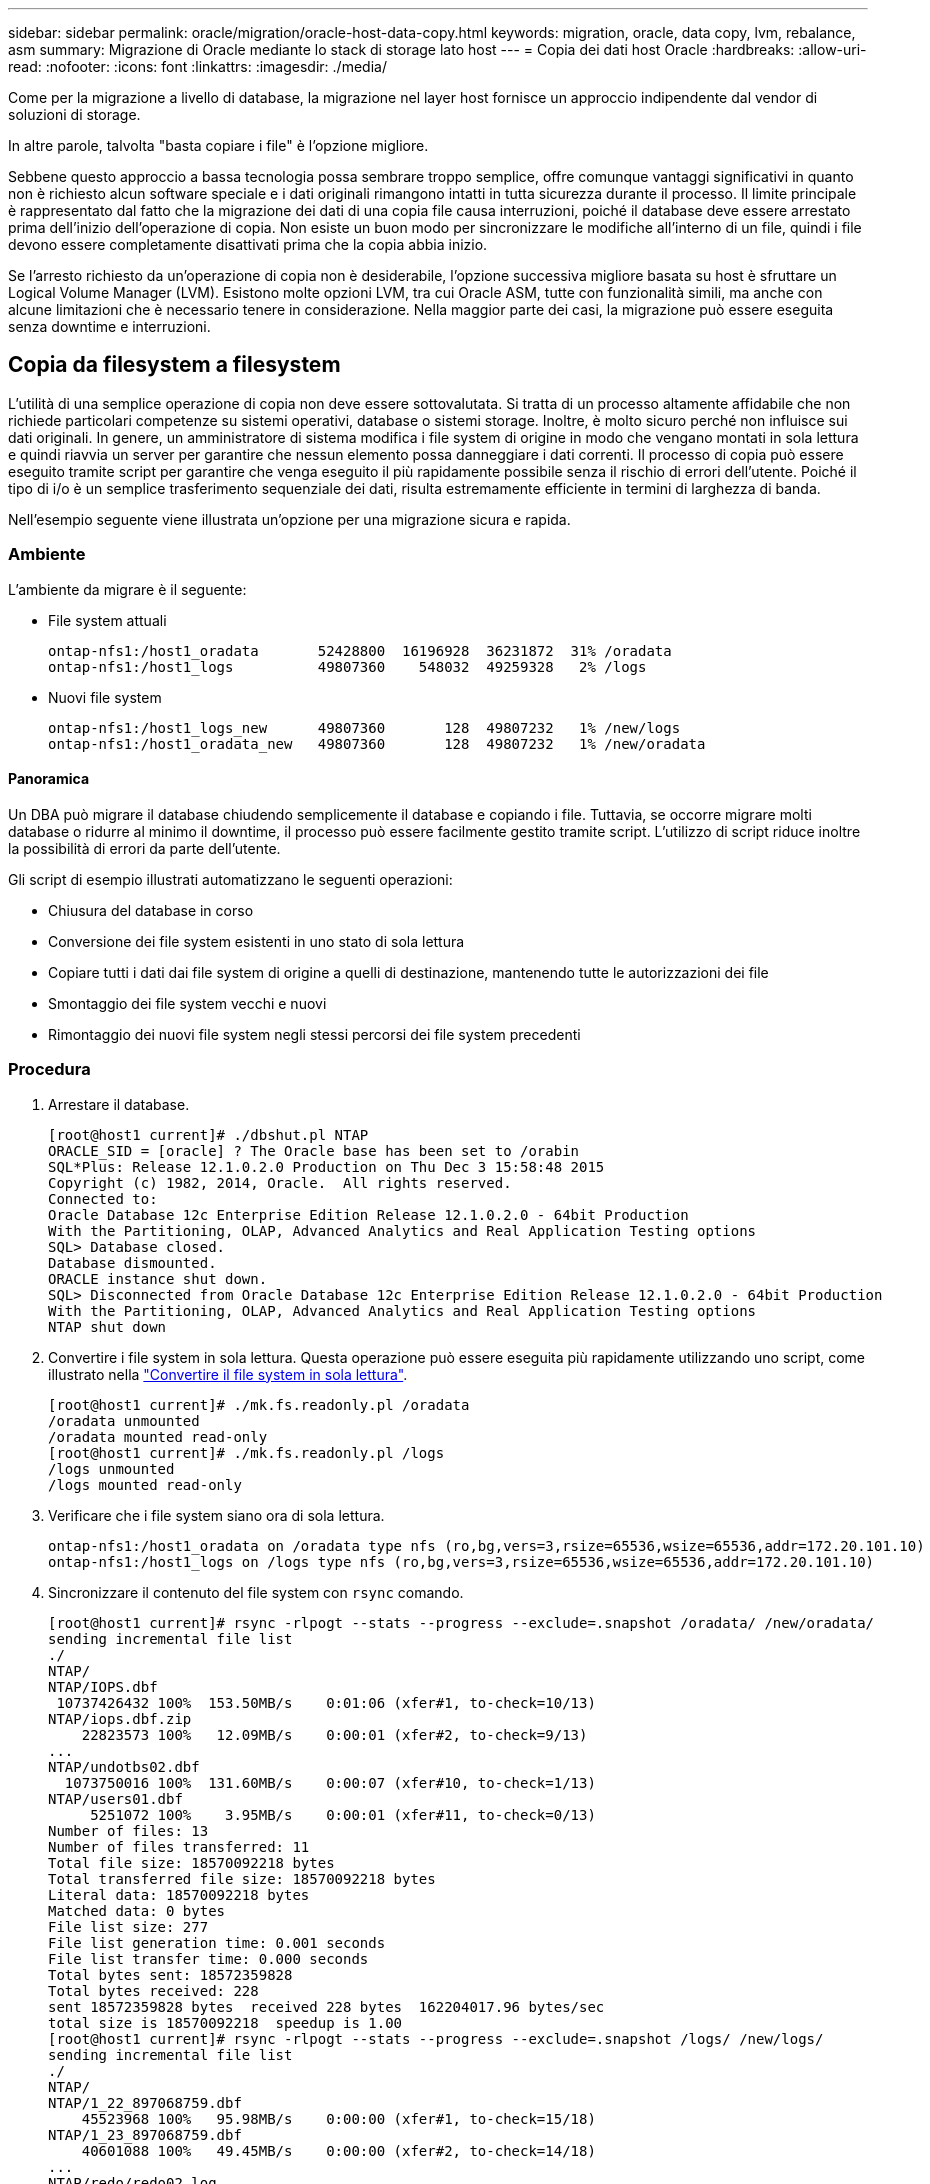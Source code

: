 ---
sidebar: sidebar 
permalink: oracle/migration/oracle-host-data-copy.html 
keywords: migration, oracle, data copy, lvm, rebalance, asm 
summary: Migrazione di Oracle mediante lo stack di storage lato host 
---
= Copia dei dati host Oracle
:hardbreaks:
:allow-uri-read: 
:nofooter: 
:icons: font
:linkattrs: 
:imagesdir: ./media/


[role="lead"]
Come per la migrazione a livello di database, la migrazione nel layer host fornisce un approccio indipendente dal vendor di soluzioni di storage.

In altre parole, talvolta "basta copiare i file" è l'opzione migliore.

Sebbene questo approccio a bassa tecnologia possa sembrare troppo semplice, offre comunque vantaggi significativi in quanto non è richiesto alcun software speciale e i dati originali rimangono intatti in tutta sicurezza durante il processo. Il limite principale è rappresentato dal fatto che la migrazione dei dati di una copia file causa interruzioni, poiché il database deve essere arrestato prima dell'inizio dell'operazione di copia. Non esiste un buon modo per sincronizzare le modifiche all'interno di un file, quindi i file devono essere completamente disattivati prima che la copia abbia inizio.

Se l'arresto richiesto da un'operazione di copia non è desiderabile, l'opzione successiva migliore basata su host è sfruttare un Logical Volume Manager (LVM). Esistono molte opzioni LVM, tra cui Oracle ASM, tutte con funzionalità simili, ma anche con alcune limitazioni che è necessario tenere in considerazione. Nella maggior parte dei casi, la migrazione può essere eseguita senza downtime e interruzioni.



== Copia da filesystem a filesystem

L'utilità di una semplice operazione di copia non deve essere sottovalutata. Si tratta di un processo altamente affidabile che non richiede particolari competenze su sistemi operativi, database o sistemi storage. Inoltre, è molto sicuro perché non influisce sui dati originali. In genere, un amministratore di sistema modifica i file system di origine in modo che vengano montati in sola lettura e quindi riavvia un server per garantire che nessun elemento possa danneggiare i dati correnti. Il processo di copia può essere eseguito tramite script per garantire che venga eseguito il più rapidamente possibile senza il rischio di errori dell'utente. Poiché il tipo di i/o è un semplice trasferimento sequenziale dei dati, risulta estremamente efficiente in termini di larghezza di banda.

Nell'esempio seguente viene illustrata un'opzione per una migrazione sicura e rapida.



=== Ambiente

L'ambiente da migrare è il seguente:

* File system attuali
+
....
ontap-nfs1:/host1_oradata       52428800  16196928  36231872  31% /oradata
ontap-nfs1:/host1_logs          49807360    548032  49259328   2% /logs
....
* Nuovi file system
+
....
ontap-nfs1:/host1_logs_new      49807360       128  49807232   1% /new/logs
ontap-nfs1:/host1_oradata_new   49807360       128  49807232   1% /new/oradata
....




==== Panoramica

Un DBA può migrare il database chiudendo semplicemente il database e copiando i file. Tuttavia, se occorre migrare molti database o ridurre al minimo il downtime, il processo può essere facilmente gestito tramite script. L'utilizzo di script riduce inoltre la possibilità di errori da parte dell'utente.

Gli script di esempio illustrati automatizzano le seguenti operazioni:

* Chiusura del database in corso
* Conversione dei file system esistenti in uno stato di sola lettura
* Copiare tutti i dati dai file system di origine a quelli di destinazione, mantenendo tutte le autorizzazioni dei file
* Smontaggio dei file system vecchi e nuovi
* Rimontaggio dei nuovi file system negli stessi percorsi dei file system precedenti




=== Procedura

. Arrestare il database.
+
....
[root@host1 current]# ./dbshut.pl NTAP
ORACLE_SID = [oracle] ? The Oracle base has been set to /orabin
SQL*Plus: Release 12.1.0.2.0 Production on Thu Dec 3 15:58:48 2015
Copyright (c) 1982, 2014, Oracle.  All rights reserved.
Connected to:
Oracle Database 12c Enterprise Edition Release 12.1.0.2.0 - 64bit Production
With the Partitioning, OLAP, Advanced Analytics and Real Application Testing options
SQL> Database closed.
Database dismounted.
ORACLE instance shut down.
SQL> Disconnected from Oracle Database 12c Enterprise Edition Release 12.1.0.2.0 - 64bit Production
With the Partitioning, OLAP, Advanced Analytics and Real Application Testing options
NTAP shut down
....
. Convertire i file system in sola lettura. Questa operazione può essere eseguita più rapidamente utilizzando uno script, come illustrato nella link:oracle-migration-sample-scripts.html#convert-file-system-to-read-only["Convertire il file system in sola lettura"].
+
....
[root@host1 current]# ./mk.fs.readonly.pl /oradata
/oradata unmounted
/oradata mounted read-only
[root@host1 current]# ./mk.fs.readonly.pl /logs
/logs unmounted
/logs mounted read-only
....
. Verificare che i file system siano ora di sola lettura.
+
....
ontap-nfs1:/host1_oradata on /oradata type nfs (ro,bg,vers=3,rsize=65536,wsize=65536,addr=172.20.101.10)
ontap-nfs1:/host1_logs on /logs type nfs (ro,bg,vers=3,rsize=65536,wsize=65536,addr=172.20.101.10)
....
. Sincronizzare il contenuto del file system con `rsync` comando.
+
....
[root@host1 current]# rsync -rlpogt --stats --progress --exclude=.snapshot /oradata/ /new/oradata/
sending incremental file list
./
NTAP/
NTAP/IOPS.dbf
 10737426432 100%  153.50MB/s    0:01:06 (xfer#1, to-check=10/13)
NTAP/iops.dbf.zip
    22823573 100%   12.09MB/s    0:00:01 (xfer#2, to-check=9/13)
...
NTAP/undotbs02.dbf
  1073750016 100%  131.60MB/s    0:00:07 (xfer#10, to-check=1/13)
NTAP/users01.dbf
     5251072 100%    3.95MB/s    0:00:01 (xfer#11, to-check=0/13)
Number of files: 13
Number of files transferred: 11
Total file size: 18570092218 bytes
Total transferred file size: 18570092218 bytes
Literal data: 18570092218 bytes
Matched data: 0 bytes
File list size: 277
File list generation time: 0.001 seconds
File list transfer time: 0.000 seconds
Total bytes sent: 18572359828
Total bytes received: 228
sent 18572359828 bytes  received 228 bytes  162204017.96 bytes/sec
total size is 18570092218  speedup is 1.00
[root@host1 current]# rsync -rlpogt --stats --progress --exclude=.snapshot /logs/ /new/logs/
sending incremental file list
./
NTAP/
NTAP/1_22_897068759.dbf
    45523968 100%   95.98MB/s    0:00:00 (xfer#1, to-check=15/18)
NTAP/1_23_897068759.dbf
    40601088 100%   49.45MB/s    0:00:00 (xfer#2, to-check=14/18)
...
NTAP/redo/redo02.log
    52429312 100%   44.68MB/s    0:00:01 (xfer#12, to-check=1/18)
NTAP/redo/redo03.log
    52429312 100%   68.03MB/s    0:00:00 (xfer#13, to-check=0/18)
Number of files: 18
Number of files transferred: 13
Total file size: 527032832 bytes
Total transferred file size: 527032832 bytes
Literal data: 527032832 bytes
Matched data: 0 bytes
File list size: 413
File list generation time: 0.001 seconds
File list transfer time: 0.000 seconds
Total bytes sent: 527098156
Total bytes received: 278
sent 527098156 bytes  received 278 bytes  95836078.91 bytes/sec
total size is 527032832  speedup is 1.00
....
. Smontare i vecchi file system e riposizionare i dati copiati. Questa operazione può essere eseguita più rapidamente utilizzando uno script, come illustrato nella link:oracle-migration-sample-scripts.html#replace-file-system["Sostituire il file system"].
+
....
[root@host1 current]# ./swap.fs.pl /logs,/new/logs
/new/logs unmounted
/logs unmounted
Updated /logs mounted
[root@host1 current]# ./swap.fs.pl /oradata,/new/oradata
/new/oradata unmounted
/oradata unmounted
Updated /oradata mounted
....
. Verificare che i nuovi file system siano in posizione.
+
....
ontap-nfs1:/host1_logs_new on /logs type nfs (rw,bg,vers=3,rsize=65536,wsize=65536,addr=172.20.101.10)
ontap-nfs1:/host1_oradata_new on /oradata type nfs (rw,bg,vers=3,rsize=65536,wsize=65536,addr=172.20.101.10)
....
. Avviare il database.
+
....
[root@host1 current]# ./dbstart.pl NTAP
ORACLE_SID = [oracle] ? The Oracle base has been set to /orabin
SQL*Plus: Release 12.1.0.2.0 Production on Thu Dec 3 16:10:07 2015
Copyright (c) 1982, 2014, Oracle.  All rights reserved.
Connected to an idle instance.
SQL> ORACLE instance started.
Total System Global Area  805306368 bytes
Fixed Size                  2929552 bytes
Variable Size             390073456 bytes
Database Buffers          406847488 bytes
Redo Buffers                5455872 bytes
Database mounted.
Database opened.
SQL> Disconnected from Oracle Database 12c Enterprise Edition Release 12.1.0.2.0 - 64bit Production
With the Partitioning, OLAP, Advanced Analytics and Real Application Testing options
NTAP started
....




=== Cutover completamente automatizzato

Questo script di esempio accetta argomenti del SID del database seguiti da coppie di file system delimitate in comune. Per l'esempio sopra illustrato, il comando viene inviato come segue:

....
[root@host1 current]# ./migrate.oracle.fs.pl NTAP /logs,/new/logs /oradata,/new/oradata
....
Quando viene eseguito, lo script di esempio tenta di eseguire la seguente sequenza. Termina se incontra un errore in qualsiasi fase:

. Arrestare il database.
. Convertire i file system correnti in stato di sola lettura.
. Utilizzare ciascuna coppia di argomenti del file system delimitati da virgole e sincronizzare il primo file system con il secondo.
. Smontare i file system precedenti.
. Aggiornare `/etc/fstab` archiviare come segue:
+
.. Creare un backup in `/etc/fstab.bak`.
.. Annotare le voci precedenti per i file system precedenti e nuovi.
.. Creare una nuova voce per il nuovo file system che utilizza il vecchio punto di montaggio.


. Montare i file system.
. Avviare il database.


Il testo seguente fornisce un esempio di esecuzione per questo script:

....
[root@host1 current]# ./migrate.oracle.fs.pl NTAP /logs,/new/logs /oradata,/new/oradata
ORACLE_SID = [oracle] ? The Oracle base has been set to /orabin
SQL*Plus: Release 12.1.0.2.0 Production on Thu Dec 3 17:05:50 2015
Copyright (c) 1982, 2014, Oracle.  All rights reserved.
Connected to:
Oracle Database 12c Enterprise Edition Release 12.1.0.2.0 - 64bit Production
With the Partitioning, OLAP, Advanced Analytics and Real Application Testing options
SQL> Database closed.
Database dismounted.
ORACLE instance shut down.
SQL> Disconnected from Oracle Database 12c Enterprise Edition Release 12.1.0.2.0 - 64bit Production
With the Partitioning, OLAP, Advanced Analytics and Real Application Testing options
NTAP shut down
sending incremental file list
./
NTAP/
NTAP/1_22_897068759.dbf
    45523968 100%  185.40MB/s    0:00:00 (xfer#1, to-check=15/18)
NTAP/1_23_897068759.dbf
    40601088 100%   81.34MB/s    0:00:00 (xfer#2, to-check=14/18)
...
NTAP/redo/redo02.log
    52429312 100%   70.42MB/s    0:00:00 (xfer#12, to-check=1/18)
NTAP/redo/redo03.log
    52429312 100%   47.08MB/s    0:00:01 (xfer#13, to-check=0/18)
Number of files: 18
Number of files transferred: 13
Total file size: 527032832 bytes
Total transferred file size: 527032832 bytes
Literal data: 527032832 bytes
Matched data: 0 bytes
File list size: 413
File list generation time: 0.001 seconds
File list transfer time: 0.000 seconds
Total bytes sent: 527098156
Total bytes received: 278
sent 527098156 bytes  received 278 bytes  150599552.57 bytes/sec
total size is 527032832  speedup is 1.00
Succesfully replicated filesystem /logs to /new/logs
sending incremental file list
./
NTAP/
NTAP/IOPS.dbf
 10737426432 100%  176.55MB/s    0:00:58 (xfer#1, to-check=10/13)
NTAP/iops.dbf.zip
    22823573 100%    9.48MB/s    0:00:02 (xfer#2, to-check=9/13)
... NTAP/undotbs01.dbf
   309338112 100%   70.76MB/s    0:00:04 (xfer#9, to-check=2/13)
NTAP/undotbs02.dbf
  1073750016 100%  187.65MB/s    0:00:05 (xfer#10, to-check=1/13)
NTAP/users01.dbf
     5251072 100%    5.09MB/s    0:00:00 (xfer#11, to-check=0/13)
Number of files: 13
Number of files transferred: 11
Total file size: 18570092218 bytes
Total transferred file size: 18570092218 bytes
Literal data: 18570092218 bytes
Matched data: 0 bytes
File list size: 277
File list generation time: 0.001 seconds
File list transfer time: 0.000 seconds
Total bytes sent: 18572359828
Total bytes received: 228
sent 18572359828 bytes  received 228 bytes  177725933.55 bytes/sec
total size is 18570092218  speedup is 1.00
Succesfully replicated filesystem /oradata to /new/oradata
swap 0 /logs /new/logs
/new/logs unmounted
/logs unmounted
Mounted updated /logs
Swapped filesystem /logs for /new/logs
swap 1 /oradata /new/oradata
/new/oradata unmounted
/oradata unmounted
Mounted updated /oradata
Swapped filesystem /oradata for /new/oradata
ORACLE_SID = [oracle] ? The Oracle base has been set to /orabin
SQL*Plus: Release 12.1.0.2.0 Production on Thu Dec 3 17:08:59 2015
Copyright (c) 1982, 2014, Oracle.  All rights reserved.
Connected to an idle instance.
SQL> ORACLE instance started.
Total System Global Area  805306368 bytes
Fixed Size                  2929552 bytes
Variable Size             390073456 bytes
Database Buffers          406847488 bytes
Redo Buffers                5455872 bytes
Database mounted.
Database opened.
SQL> Disconnected from Oracle Database 12c Enterprise Edition Release 12.1.0.2.0 - 64bit Production
With the Partitioning, OLAP, Advanced Analytics and Real Application Testing options
NTAP started
[root@host1 current]#
....


== Migrazione Oracle ASM spfile e passwd

Una difficoltà nel completare la migrazione che coinvolge ASM è rappresentata dallo spfile specifico per ASM e dal file delle password. Per impostazione predefinita, questi file di metadati critici vengono creati nel primo gruppo di dischi ASM definito. Se un particolare gruppo di dischi ASM deve essere evacuato e rimosso, il file spfile e la password che governano l'istanza ASM deve essere riposizionato.

Un altro caso d'utilizzo in cui potrebbe essere necessario trasferire questi file è durante una distribuzione di software di gestione del database, come SnapManager per Oracle o il plug-in SnapCenter Oracle. Una delle funzionalità di questi prodotti è il ripristino rapido di un database ripristinando lo stato dei LUN ASM che ospitano i file di dati. Per eseguire questa operazione, è necessario portare il gruppo di dischi ASM offline prima di eseguire un ripristino. Questo non è un problema, purché i file di dati di un determinato database siano isolati in un gruppo di dischi ASM dedicato.

Quando il gruppo di dischi contiene anche il file ASM spfile/passwd, l'unico modo per mettere il gruppo di dischi in modalità non in linea è arrestare l'intera istanza ASM. Si tratta di un processo di interruzione, il che significa che il file spfile/passwd dovrebbe essere riposizionato.



=== Ambiente

. SID database = TOAST
. File di dati correnti su `+DATA`
. File di log e file di controllo correnti attivati `+LOGS`
. Nuovi gruppi di dischi ASM stabiliti come `+NEWDATA` e. `+NEWLOGS`




=== Posizioni dei file spfile/passwd ASM

Il trasferimento di questi file può essere eseguito senza interruzione delle attività. Tuttavia, per motivi di sicurezza, NetApp consiglia di arrestare l'ambiente del database in modo da poter essere certi che i file siano stati spostati e che la configurazione sia stata aggiornata correttamente. Questa procedura deve essere ripetuta se su un server sono presenti più istanze ASM.



==== Identificare le istanze ASM

Identificare le istanze ASM in base ai dati registrati in `oratab` file. Le istanze di ASM sono indicate dal simbolo +.

....
-bash-4.1$ cat /etc/oratab | grep '^+'
+ASM:/orabin/grid:N             # line added by Agent
....
Su questo server è presente un'istanza ASM denominata +ASM.



==== Assicurarsi che tutti i database siano chiusi

L'unico processo di smon visibile dovrebbe essere quello per l'istanza ASM in uso. La presenza di un altro processo di smon indica che un database è ancora in esecuzione.

....
-bash-4.1$ ps -ef | grep smon
oracle     857     1  0 18:26 ?        00:00:00 asm_smon_+ASM
....
L'unico processo di smon è l'istanza ASM stessa. Ciò significa che nessun altro database è in esecuzione ed è sicuro procedere senza il rischio di interrompere le operazioni del database.



==== Individuare i file

Identificare la posizione corrente del file spfile e della password di ASM utilizzando `spget` e. `pwget` comandi.

....
bash-4.1$ asmcmd
ASMCMD> spget
+DATA/spfile.ora
....
....
ASMCMD> pwget --asm
+DATA/orapwasm
....
I file si trovano entrambi alla base di `+DATA` gruppo di dischi.



=== Copiare i file

Copiare i file nel nuovo gruppo di dischi ASM con `spcopy` e. `pwcopy` comandi. Se il nuovo gruppo di dischi è stato creato di recente ed è attualmente vuoto, potrebbe essere necessario montarlo per primo.

....
ASMCMD> mount NEWDATA
....
....
ASMCMD> spcopy +DATA/spfile.ora +NEWDATA/spfile.ora
copying +DATA/spfile.ora -> +NEWDATA/spfilea.ora
....
....
ASMCMD> pwcopy +DATA/orapwasm +NEWDATA/orapwasm
copying +DATA/orapwasm -> +NEWDATA/orapwasm
....
I file sono stati copiati da `+DATA` a. `+NEWDATA`.



==== Aggiornare l'istanza ASM

L'istanza ASM deve ora essere aggiornata per riflettere la modifica della posizione. Il `spset` e. `pwset` I comandi aggiornano i metadati ASM richiesti per l'avvio del gruppo di dischi ASM.

....
ASMCMD> spset +NEWDATA/spfile.ora
ASMCMD> pwset --asm +NEWDATA/orapwasm
....


==== Attivare ASM utilizzando i file aggiornati

A questo punto, l'istanza ASM utilizza ancora le posizioni precedenti di questi file. L'istanza deve essere riavviata per forzare una rilettura dei file dalle nuove posizioni e per rilasciare i blocchi sui file precedenti.

....
-bash-4.1$ sqlplus / as sysasm
SQL> shutdown immediate;
ASM diskgroups volume disabled
ASM diskgroups dismounted
ASM instance shutdown
....
....
SQL> startup
ASM instance started
Total System Global Area 1140850688 bytes
Fixed Size                  2933400 bytes
Variable Size            1112751464 bytes
ASM Cache                  25165824 bytes
ORA-15032: not all alterations performed
ORA-15017: diskgroup "NEWDATA" cannot be mounted
ORA-15013: diskgroup "NEWDATA" is already mounted
....


==== Rimuovere i vecchi file spfile e password

Se la procedura è stata eseguita correttamente, i file precedenti non sono più bloccati e possono essere rimossi.

....
-bash-4.1$ asmcmd
ASMCMD> rm +DATA/spfile.ora
ASMCMD> rm +DATA/orapwasm
....


== Copia da Oracle ASM a ASM

Oracle ASM è essenzialmente un volume manager e un file system combinati e leggeri. Poiché il file system non è facilmente visibile, è necessario utilizzare RMAN per eseguire operazioni di copia. Sebbene il processo di migrazione basato sulle copie sia sicuro e semplice, si traduce in un'interruzione. È possibile ridurre al minimo le interruzioni, ma non eliminarle completamente.

Se si desidera eseguire la migrazione senza interruzioni di un database basato su ASM, l'opzione migliore è sfruttare la capacità di ASM di riequilibrare le estensioni ASM nei nuovi LUN, eliminando al contempo i vecchi LUN. In genere, questo tipo di operazioni è sicuro e senza interruzioni, ma non offre alcun percorso di back-out. Se si riscontrano problemi di funzionamento o di prestazioni, l'unica opzione è quella di trasferire nuovamente i dati all'origine.

Questo rischio può essere evitato copiando il database nella nuova posizione piuttosto che spostare i dati, in modo che i dati originali non vengano toccati. Il database può essere completamente testato nella sua nuova posizione prima di entrare in funzione e il database originale è disponibile come opzione di fallback se vengono rilevati problemi.

Questa procedura è una delle numerose opzioni che interessano RMAN. È progettato per consentire un processo in due fasi in cui viene creato il backup iniziale e quindi sincronizzato successivamente tramite la riproduzione del registro. Questo processo è auspicabile per ridurre al minimo i tempi di inattività, in quanto consente al database di rimanere operativo e di distribuire i dati durante la copia di base iniziale.



=== Copia database

Oracle RMAN crea una copia di livello 0 (completa) del database di origine attualmente presente nel gruppo di dischi ASM `+DATA` alla nuova posizione su `+NEWDATA`.

....
-bash-4.1$ rman target /
Recovery Manager: Release 12.1.0.2.0 - Production on Sun Dec 6 17:40:03 2015
Copyright (c) 1982, 2014, Oracle and/or its affiliates.  All rights reserved.
connected to target database: TOAST (DBID=2084313411)
RMAN> backup as copy incremental level 0 database format '+NEWDATA' tag 'ONTAP_MIGRATION';
Starting backup at 06-DEC-15
using target database control file instead of recovery catalog
allocated channel: ORA_DISK_1
channel ORA_DISK_1: SID=302 device type=DISK
channel ORA_DISK_1: starting datafile copy
input datafile file number=00001 name=+DATA/TOAST/DATAFILE/system.262.897683141
...
input datafile file number=00004 name=+DATA/TOAST/DATAFILE/users.264.897683151
output file name=+NEWDATA/TOAST/DATAFILE/users.258.897759623 tag=ONTAP_MIGRATION RECID=5 STAMP=897759622
channel ORA_DISK_1: datafile copy complete, elapsed time: 00:00:01
channel ORA_DISK_1: starting incremental level 0 datafile backup set
channel ORA_DISK_1: specifying datafile(s) in backup set
including current SPFILE in backup set
channel ORA_DISK_1: starting piece 1 at 06-DEC-15
channel ORA_DISK_1: finished piece 1 at 06-DEC-15
piece handle=+NEWDATA/TOAST/BACKUPSET/2015_12_06/nnsnn0_ontap_migration_0.262.897759623 tag=ONTAP_MIGRATION comment=NONE
channel ORA_DISK_1: backup set complete, elapsed time: 00:00:01
Finished backup at 06-DEC-15
....


=== Forzare l'interruttore del registro di archiviazione

È necessario forzare un'opzione del log di archivio per assicurarsi che i log di archivio contengano tutti i dati necessari per rendere la copia completamente coerente. Senza questo comando, i dati chiave potrebbero essere ancora presenti nei log di ripristino.

....
RMAN> sql 'alter system archive log current';
sql statement: alter system archive log current
....


=== Arrestare il database di origine

L'interruzione inizia in questa fase perché il database viene arrestato e inserito in una modalità di sola lettura ad accesso limitato. Per arrestare il database di origine, eseguire i seguenti comandi:

....
RMAN> shutdown immediate;
using target database control file instead of recovery catalog
database closed
database dismounted
Oracle instance shut down
RMAN> startup mount;
connected to target database (not started)
Oracle instance started
database mounted
Total System Global Area     805306368 bytes
Fixed Size                     2929552 bytes
Variable Size                390073456 bytes
Database Buffers             406847488 bytes
Redo Buffers                   5455872 bytes
....


=== Backup ControlFile

È necessario eseguire il backup di controlfile nel caso in cui sia necessario interrompere la migrazione e ripristinare la posizione di archiviazione originale. Una copia del controlfile di backup non è richiesta al 100%, ma rende più semplice il processo di ripristino delle posizioni dei file di database nella posizione originale.

....
RMAN> backup as copy current controlfile format '/tmp/TOAST.ctrl';
Starting backup at 06-DEC-15
allocated channel: ORA_DISK_1
channel ORA_DISK_1: SID=358 device type=DISK
channel ORA_DISK_1: starting datafile copy
copying current control file
output file name=/tmp/TOAST.ctrl tag=TAG20151206T174753 RECID=6 STAMP=897760073
channel ORA_DISK_1: datafile copy complete, elapsed time: 00:00:01
Finished backup at 06-DEC-15
....


=== Aggiornamenti dei parametri

Il file spfile corrente contiene riferimenti ai file di controllo nelle posizioni correnti all'interno del vecchio gruppo di dischi ASM. Deve essere modificato, il che è fatto facilmente modificando una versione pfile intermedia.

....
RMAN> create pfile='/tmp/pfile' from spfile;
Statement processed
....


==== Aggiornare pfile

Aggiornare tutti i parametri che fanno riferimento ai vecchi gruppi di dischi ASM per riflettere i nuovi nomi dei gruppi di dischi ASM. Quindi salvare il file pfile aggiornato. Assicurarsi che il `db_create` parametri presenti.

Nell'esempio seguente, i riferimenti a. `+DATA` che sono stati modificati in `+NEWDATA` sono evidenziati in giallo. Due parametri chiave sono `db_create` parametri che creano nuovi file nella posizione corretta.

....
*.compatible='12.1.0.2.0'
*.control_files='+NEWLOGS/TOAST/CONTROLFILE/current.258.897683139'
*.db_block_size=8192
*. db_create_file_dest='+NEWDATA'
*. db_create_online_log_dest_1='+NEWLOGS'
*.db_domain=''
*.db_name='TOAST'
*.diagnostic_dest='/orabin'
*.dispatchers='(PROTOCOL=TCP) (SERVICE=TOASTXDB)'
*.log_archive_dest_1='LOCATION=+NEWLOGS'
*.log_archive_format='%t_%s_%r.dbf'
....


==== Aggiorna il file init.ora

La maggior parte dei database basati su ASM utilizza un `init.ora` file che si trova in `$ORACLE_HOME/dbs` Directory, che è un punto di spfile sul gruppo di dischi ASM. Questo file deve essere reindirizzato a una posizione sul nuovo gruppo di dischi ASM.

....
-bash-4.1$ cd $ORACLE_HOME/dbs
-bash-4.1$ cat initTOAST.ora
SPFILE='+DATA/TOAST/spfileTOAST.ora'
....
Modificare questo file come segue:

....
SPFILE=+NEWLOGS/TOAST/spfileTOAST.ora
....


==== Ricreazione del file dei parametri

spfile è ora pronto per essere popolato dai dati nel pfile modificato.

....
RMAN> create spfile from pfile='/tmp/pfile';
Statement processed
....


==== Avviare il database per iniziare a utilizzare il nuovo spfile

Avviare il database per assicurarsi che utilizzi ora il nuovo spfile creato e che eventuali ulteriori modifiche ai parametri di sistema siano registrate correttamente.

....
RMAN> startup nomount;
connected to target database (not started)
Oracle instance started
Total System Global Area     805306368 bytes
Fixed Size                     2929552 bytes
Variable Size                373296240 bytes
Database Buffers             423624704 bytes
Redo Buffers                   5455872 bytes
....


=== Ripristina controlfile

Il controlfile di backup creato da RMAN può anche essere ripristinato da RMAN direttamente nella posizione specificata nel nuovo spfile.

....
RMAN> restore controlfile from '+DATA/TOAST/CONTROLFILE/current.258.897683139';
Starting restore at 06-DEC-15
using target database control file instead of recovery catalog
allocated channel: ORA_DISK_1
channel ORA_DISK_1: SID=417 device type=DISK
channel ORA_DISK_1: copied control file copy
output file name=+NEWLOGS/TOAST/CONTROLFILE/current.273.897761061
Finished restore at 06-DEC-15
....
Montare il database e verificare l'uso del nuovo controlfile.

....
RMAN> alter database mount;
using target database control file instead of recovery catalog
Statement processed
....
....
SQL> show parameter control_files;
NAME                                 TYPE        VALUE
------------------------------------ ----------- ------------------------------
control_files                        string      +NEWLOGS/TOAST/CONTROLFILE/cur
                                                 rent.273.897761061
....


=== Riproduzione del registro

Il database utilizza attualmente i file di dati nella vecchia posizione. Prima di poter utilizzare la copia, è necessario sincronizzarla. È trascorso del tempo durante il processo di copia iniziale e le modifiche sono state registrate principalmente nei registri di archivio. Queste modifiche vengono replicate come segue:

. Eseguire un backup incrementale RMAN, che contiene i registri di archivio.
+
....
RMAN> backup incremental level 1 format '+NEWLOGS' for recover of copy with tag 'ONTAP_MIGRATION' database;
Starting backup at 06-DEC-15
allocated channel: ORA_DISK_1
channel ORA_DISK_1: SID=62 device type=DISK
channel ORA_DISK_1: starting incremental level 1 datafile backup set
channel ORA_DISK_1: specifying datafile(s) in backup set
input datafile file number=00001 name=+DATA/TOAST/DATAFILE/system.262.897683141
input datafile file number=00002 name=+DATA/TOAST/DATAFILE/sysaux.260.897683143
input datafile file number=00003 name=+DATA/TOAST/DATAFILE/undotbs1.257.897683145
input datafile file number=00004 name=+DATA/TOAST/DATAFILE/users.264.897683151
channel ORA_DISK_1: starting piece 1 at 06-DEC-15
channel ORA_DISK_1: finished piece 1 at 06-DEC-15
piece handle=+NEWLOGS/TOAST/BACKUPSET/2015_12_06/nnndn1_ontap_migration_0.268.897762693 tag=ONTAP_MIGRATION comment=NONE
channel ORA_DISK_1: backup set complete, elapsed time: 00:00:01
channel ORA_DISK_1: starting incremental level 1 datafile backup set
channel ORA_DISK_1: specifying datafile(s) in backup set
including current control file in backup set
including current SPFILE in backup set
channel ORA_DISK_1: starting piece 1 at 06-DEC-15
channel ORA_DISK_1: finished piece 1 at 06-DEC-15
piece handle=+NEWLOGS/TOAST/BACKUPSET/2015_12_06/ncsnn1_ontap_migration_0.267.897762697 tag=ONTAP_MIGRATION comment=NONE
channel ORA_DISK_1: backup set complete, elapsed time: 00:00:01
Finished backup at 06-DEC-15
....
. Riprodurre nuovamente il registro.
+
....
RMAN> recover copy of database with tag 'ONTAP_MIGRATION';
Starting recover at 06-DEC-15
using channel ORA_DISK_1
channel ORA_DISK_1: starting incremental datafile backup set restore
channel ORA_DISK_1: specifying datafile copies to recover
recovering datafile copy file number=00001 name=+NEWDATA/TOAST/DATAFILE/system.259.897759609
recovering datafile copy file number=00002 name=+NEWDATA/TOAST/DATAFILE/sysaux.263.897759615
recovering datafile copy file number=00003 name=+NEWDATA/TOAST/DATAFILE/undotbs1.264.897759619
recovering datafile copy file number=00004 name=+NEWDATA/TOAST/DATAFILE/users.258.897759623
channel ORA_DISK_1: reading from backup piece +NEWLOGS/TOAST/BACKUPSET/2015_12_06/nnndn1_ontap_migration_0.268.897762693
channel ORA_DISK_1: piece handle=+NEWLOGS/TOAST/BACKUPSET/2015_12_06/nnndn1_ontap_migration_0.268.897762693 tag=ONTAP_MIGRATION
channel ORA_DISK_1: restored backup piece 1
channel ORA_DISK_1: restore complete, elapsed time: 00:00:01
Finished recover at 06-DEC-15
....




=== Attivazione

Il controlfile ripristinato fa ancora riferimento ai file di dati nella posizione originale e contiene anche le informazioni di percorso per i file di dati copiati.

. Per modificare i file di dati attivi, eseguire `switch database to copy` comando.
+
....
RMAN> switch database to copy;
datafile 1 switched to datafile copy "+NEWDATA/TOAST/DATAFILE/system.259.897759609"
datafile 2 switched to datafile copy "+NEWDATA/TOAST/DATAFILE/sysaux.263.897759615"
datafile 3 switched to datafile copy "+NEWDATA/TOAST/DATAFILE/undotbs1.264.897759619"
datafile 4 switched to datafile copy "+NEWDATA/TOAST/DATAFILE/users.258.897759623"
....
+
I file di dati attivi sono ora i file di dati copiati, ma potrebbero comunque essere presenti modifiche nei log di ripristino finali.

. Per riprodurre tutti i registri rimanenti, eseguire il `recover database` comando. Se il messaggio `media recovery complete` il processo è stato eseguito correttamente.
+
....
RMAN> recover database;
Starting recover at 06-DEC-15
using channel ORA_DISK_1
starting media recovery
media recovery complete, elapsed time: 00:00:01
Finished recover at 06-DEC-15
....
+
Questo processo ha modificato solo la posizione dei file di dati normali. I file di dati temporanei devono essere rinominati, ma non devono essere copiati perché sono solo temporanei. Il database è attualmente inattivo, pertanto non sono presenti dati attivi nei file di dati temporanei.

. Per spostare i file di dati temporanei, identificarne prima la posizione.
+
....
RMAN> select file#||' '||name from v$tempfile;
FILE#||''||NAME
--------------------------------------------------------------------------------
1 +DATA/TOAST/TEMPFILE/temp.263.897683145
....
. Spostare i file di dati temporanei utilizzando un comando RMAN che imposta il nuovo nome per ciascun file di dati. Con Oracle Managed Files (OMF), il nome completo non è necessario; il gruppo di dischi ASM è sufficiente. Quando il database viene aperto, OMF si collega alla posizione appropriata nel gruppo di dischi ASM. Per spostare i file, eseguire i seguenti comandi:
+
....
run {
set newname for tempfile 1 to '+NEWDATA';
switch tempfile all;
}
....
+
....
RMAN> run {
2> set newname for tempfile 1 to '+NEWDATA';
3> switch tempfile all;
4> }
executing command: SET NEWNAME
renamed tempfile 1 to +NEWDATA in control file
....




=== Migrazione dei log di ripristino

Il processo di migrazione è quasi completo, ma i log di ripristino si trovano ancora nel gruppo di dischi ASM originale. I log di ripristino non possono essere spostati direttamente. Viene invece creata una nuova serie di log di ripristino che viene aggiunta alla configurazione, seguita da una rimozione dei log precedenti.

. Identificare il numero di gruppi di log di ripristino e i rispettivi numeri di gruppo.
+
....
RMAN> select group#||' '||member from v$logfile;
GROUP#||''||MEMBER
--------------------------------------------------------------------------------
1 +DATA/TOAST/ONLINELOG/group_1.261.897683139
2 +DATA/TOAST/ONLINELOG/group_2.259.897683139
3 +DATA/TOAST/ONLINELOG/group_3.256.897683139
....
. Immettere le dimensioni dei registri di ripristino.
+
....
RMAN> select group#||' '||bytes from v$log;
GROUP#||''||BYTES
--------------------------------------------------------------------------------
1 52428800
2 52428800
3 52428800
....
. Per ogni log di ripristino, creare un nuovo gruppo con una configurazione corrispondente. Se non si utilizza OMF, è necessario specificare il percorso completo. Questo è anche un esempio che utilizza `db_create_online_log` parametri. Come mostrato in precedenza, questo parametro era impostato su +NEWLOGS. Questa configurazione consente di utilizzare i seguenti comandi per creare nuovi registri online senza dover specificare un percorso di file o un gruppo di dischi ASM specifico.
+
....
RMAN> alter database add logfile size 52428800;
Statement processed
RMAN> alter database add logfile size 52428800;
Statement processed
RMAN> alter database add logfile size 52428800;
Statement processed
....
. Aprire il database.
+
....
SQL> alter database open;
Database altered.
....
. Rilasciare i vecchi registri.
+
....
RMAN> alter database drop logfile group 1;
Statement processed
....
. Se si verifica un errore che impedisce di rilasciare un registro attivo, forzare un passaggio al registro successivo per rilasciare il blocco e forzare un checkpoint globale. Di seguito è riportato un esempio. Il tentativo di rilasciare il gruppo di file di registro 3, che si trovava nella vecchia posizione, è stato negato perché in questo file di registro erano ancora presenti dati attivi. L'archiviazione di un registro dopo un punto di verifica consente di eliminare il file di registro.
+
....
RMAN> alter database drop logfile group 3;
RMAN-00571: ===========================================================
RMAN-00569: =============== ERROR MESSAGE STACK FOLLOWS ===============
RMAN-00571: ===========================================================
RMAN-03002: failure of sql statement command at 12/08/2015 20:23:51
ORA-01623: log 3 is current log for instance TOAST (thread 4) - cannot drop
ORA-00312: online log 3 thread 1: '+LOGS/TOAST/ONLINELOG/group_3.259.897563549'
RMAN> alter system switch logfile;
Statement processed
RMAN> alter system checkpoint;
Statement processed
RMAN> alter database drop logfile group 3;
Statement processed
....
. Esaminare l'ambiente per assicurarsi che tutti i parametri basati sulla posizione siano aggiornati.
+
....
SQL> select name from v$datafile;
SQL> select member from v$logfile;
SQL> select name from v$tempfile;
SQL> show parameter spfile;
SQL> select name, value from v$parameter where value is not null;
....
. Nello script seguente viene illustrato come semplificare questo processo:
+
....
[root@host1 current]# ./checkdbdata.pl TOAST
TOAST datafiles:
+NEWDATA/TOAST/DATAFILE/system.259.897759609
+NEWDATA/TOAST/DATAFILE/sysaux.263.897759615
+NEWDATA/TOAST/DATAFILE/undotbs1.264.897759619
+NEWDATA/TOAST/DATAFILE/users.258.897759623
TOAST redo logs:
+NEWLOGS/TOAST/ONLINELOG/group_4.266.897763123
+NEWLOGS/TOAST/ONLINELOG/group_5.265.897763125
+NEWLOGS/TOAST/ONLINELOG/group_6.264.897763125
TOAST temp datafiles:
+NEWDATA/TOAST/TEMPFILE/temp.260.897763165
TOAST spfile
spfile                               string      +NEWDATA/spfiletoast.ora
TOAST key parameters
control_files +NEWLOGS/TOAST/CONTROLFILE/current.273.897761061
log_archive_dest_1 LOCATION=+NEWLOGS
db_create_file_dest +NEWDATA
db_create_online_log_dest_1 +NEWLOGS
....
. Se i gruppi di dischi ASM sono stati completamente evacuati, è possibile smontarli con `asmcmd`. Tuttavia, in molti casi i file appartenenti ad altri database o al file ASM spfile/passwd potrebbero essere ancora presenti.
+
....
-bash-4.1$ . oraenv
ORACLE_SID = [TOAST] ? +ASM
The Oracle base remains unchanged with value /orabin
-bash-4.1$ asmcmd
ASMCMD> umount DATA
ASMCMD>
....




== Copia da Oracle ASM al file system

La procedura di copia da Oracle ASM a file system è molto simile alla procedura di copia da ASM a ASM, con vantaggi e restrizioni simili. La differenza principale è la sintassi dei vari comandi e parametri di configurazione quando si utilizza un file system visibile anziché un gruppo di dischi ASM.



=== Copia database

Oracle RMAN viene utilizzato per creare una copia di livello 0 (completa) del database di origine attualmente presente nel gruppo di dischi ASM `+DATA` alla nuova posizione su `/oradata`.

....
RMAN> backup as copy incremental level 0 database format '/oradata/TOAST/%U' tag 'ONTAP_MIGRATION';
Starting backup at 13-MAY-16
using target database control file instead of recovery catalog
allocated channel: ORA_DISK_1
channel ORA_DISK_1: SID=377 device type=DISK
channel ORA_DISK_1: starting datafile copy
input datafile file number=00001 name=+ASM0/TOAST/system01.dbf
output file name=/oradata/TOAST/data_D-TOAST_I-2098173325_TS-SYSTEM_FNO-1_01r5fhjg tag=ONTAP_MIGRATION RECID=1 STAMP=911722099
channel ORA_DISK_1: datafile copy complete, elapsed time: 00:00:07
channel ORA_DISK_1: starting datafile copy
input datafile file number=00002 name=+ASM0/TOAST/sysaux01.dbf
output file name=/oradata/TOAST/data_D-TOAST_I-2098173325_TS-SYSAUX_FNO-2_02r5fhjo tag=ONTAP_MIGRATION RECID=2 STAMP=911722106
channel ORA_DISK_1: datafile copy complete, elapsed time: 00:00:07
channel ORA_DISK_1: starting datafile copy
input datafile file number=00003 name=+ASM0/TOAST/undotbs101.dbf
output file name=/oradata/TOAST/data_D-TOAST_I-2098173325_TS-UNDOTBS1_FNO-3_03r5fhjt tag=ONTAP_MIGRATION RECID=3 STAMP=911722113
channel ORA_DISK_1: datafile copy complete, elapsed time: 00:00:07
channel ORA_DISK_1: starting datafile copy
copying current control file
output file name=/oradata/TOAST/cf_D-TOAST_id-2098173325_04r5fhk5 tag=ONTAP_MIGRATION RECID=4 STAMP=911722118
channel ORA_DISK_1: datafile copy complete, elapsed time: 00:00:01
channel ORA_DISK_1: starting datafile copy
input datafile file number=00004 name=+ASM0/TOAST/users01.dbf
output file name=/oradata/TOAST/data_D-TOAST_I-2098173325_TS-USERS_FNO-4_05r5fhk6 tag=ONTAP_MIGRATION RECID=5 STAMP=911722118
channel ORA_DISK_1: datafile copy complete, elapsed time: 00:00:01
channel ORA_DISK_1: starting incremental level 0 datafile backup set
channel ORA_DISK_1: specifying datafile(s) in backup set
including current SPFILE in backup set
channel ORA_DISK_1: starting piece 1 at 13-MAY-16
channel ORA_DISK_1: finished piece 1 at 13-MAY-16
piece handle=/oradata/TOAST/06r5fhk7_1_1 tag=ONTAP_MIGRATION comment=NONE
channel ORA_DISK_1: backup set complete, elapsed time: 00:00:01
Finished backup at 13-MAY-16
....


=== Forzare l'interruttore del registro di archiviazione

È necessario forzare lo switch del log di archivio per assicurarsi che i log di archivio contengano tutti i dati necessari per rendere la copia completamente coerente. Senza questo comando, i dati chiave potrebbero essere ancora presenti nei log di ripristino. Per forzare un'opzione del log di archivio, eseguire il comando seguente:

....
RMAN> sql 'alter system archive log current';
sql statement: alter system archive log current
....


=== Arrestare il database di origine

L'interruzione inizia in questa fase perché il database viene arrestato e inserito in una modalità di sola lettura ad accesso limitato. Per arrestare il database di origine, eseguire i seguenti comandi:

....
RMAN> shutdown immediate;
using target database control file instead of recovery catalog
database closed
database dismounted
Oracle instance shut down
RMAN> startup mount;
connected to target database (not started)
Oracle instance started
database mounted
Total System Global Area     805306368 bytes
Fixed Size                  2929552 bytes
Variable Size             331353200 bytes
Database Buffers          465567744 bytes
Redo Buffers                5455872 bytes
....


=== Backup ControlFile

Eseguire il backup dei file di controllo nel caso in cui sia necessario interrompere la migrazione e ripristinare la posizione di archiviazione originale. Una copia del controlfile di backup non è richiesta al 100%, ma rende più semplice il processo di ripristino delle posizioni dei file di database nella posizione originale.

....
RMAN> backup as copy current controlfile format '/tmp/TOAST.ctrl';
Starting backup at 08-DEC-15
using channel ORA_DISK_1
channel ORA_DISK_1: starting datafile copy
copying current control file
output file name=/tmp/TOAST.ctrl tag=TAG20151208T194540 RECID=30 STAMP=897939940
channel ORA_DISK_1: datafile copy complete, elapsed time: 00:00:01
Finished backup at 08-DEC-15
....


=== Aggiornamenti dei parametri

....
RMAN> create pfile='/tmp/pfile' from spfile;
Statement processed
....


==== Aggiornare pfile

Tutti i parametri che fanno riferimento ai vecchi gruppi di dischi ASM devono essere aggiornati e, in alcuni casi, eliminati quando non sono più rilevanti. Aggiornarli per riflettere i nuovi percorsi del file system e salvare il file pfile aggiornato. Assicurarsi che sia elencato il percorso di destinazione completo. Per aggiornare questi parametri, eseguire i seguenti comandi:

....
*.audit_file_dest='/orabin/admin/TOAST/adump'
*.audit_trail='db'
*.compatible='12.1.0.2.0'
*.control_files='/logs/TOAST/arch/control01.ctl','/logs/TOAST/redo/control02.ctl'
*.db_block_size=8192
*.db_domain=''
*.db_name='TOAST'
*.diagnostic_dest='/orabin'
*.dispatchers='(PROTOCOL=TCP) (SERVICE=TOASTXDB)'
*.log_archive_dest_1='LOCATION=/logs/TOAST/arch'
*.log_archive_format='%t_%s_%r.dbf'
*.open_cursors=300
*.pga_aggregate_target=256m
*.processes=300
*.remote_login_passwordfile='EXCLUSIVE'
*.sga_target=768m
*.undo_tablespace='UNDOTBS1'
....


==== Disattivare il file init.ora originale

Questo file si trova in `$ORACLE_HOME/dbs` Ed è in genere in un pfile che funge da puntatore a spfile sul gruppo di dischi ASM. Per assicurarsi che spfile originale non sia più utilizzato, rinominarlo. Non eliminarlo, tuttavia, perché questo file è necessario se la migrazione deve essere interrotta.

....
[oracle@jfsc1 ~]$ cd $ORACLE_HOME/dbs
[oracle@jfsc1 dbs]$ cat initTOAST.ora
SPFILE='+ASM0/TOAST/spfileTOAST.ora'
[oracle@jfsc1 dbs]$ mv initTOAST.ora initTOAST.ora.prev
[oracle@jfsc1 dbs]$
....


==== Ricreazione del file dei parametri

Questa è la fase finale del trasferimento di spfile. Il file spfile originale non viene più utilizzato e il database viene avviato (ma non montato) utilizzando il file intermedio. Il contenuto di questo file può essere scritto nella nuova posizione spfile come segue:

....
RMAN> create spfile from pfile='/tmp/pfile';
Statement processed
....


==== Avviare il database per iniziare a utilizzare il nuovo spfile

È necessario avviare il database per rilasciare i blocchi sul file intermedio e avviare il database utilizzando solo il nuovo file spfile. L'avvio del database dimostra inoltre che la nuova posizione di spfile è corretta e che i suoi dati sono validi.

....
RMAN> shutdown immediate;
Oracle instance shut down
RMAN> startup nomount;
connected to target database (not started)
Oracle instance started
Total System Global Area     805306368 bytes
Fixed Size                     2929552 bytes
Variable Size                331353200 bytes
Database Buffers             465567744 bytes
Redo Buffers                   5455872 bytes
....


=== Ripristina controlfile

È stato creato un controlfile di backup nel percorso `/tmp/TOAST.ctrl` nelle fasi precedenti della procedura. Il nuovo spfile definisce le posizioni controlfile come /`logfs/TOAST/ctrl/ctrlfile1.ctrl` e. `/logfs/TOAST/redo/ctrlfile2.ctrl`. Tuttavia, tali file non esistono ancora.

. Questo comando ripristina i dati controlfile nei percorsi definiti in spfile.
+
....
RMAN> restore controlfile from '/tmp/TOAST.ctrl';
Starting restore at 13-MAY-16
using channel ORA_DISK_1
channel ORA_DISK_1: copied control file copy
output file name=/logs/TOAST/arch/control01.ctl
output file name=/logs/TOAST/redo/control02.ctl
Finished restore at 13-MAY-16
....
. Eseguire il comando mount in modo che i file di controllo vengano rilevati correttamente e contengano dati validi.
+
....
RMAN> alter database mount;
Statement processed
released channel: ORA_DISK_1
....
+
Per convalidare `control_files` eseguire il seguente comando:

+
....
SQL> show parameter control_files;
NAME                                 TYPE        VALUE
------------------------------------ ----------- ------------------------------
control_files                        string      /logs/TOAST/arch/control01.ctl
                                                 , /logs/TOAST/redo/control02.c
                                                 tl
....




=== Riproduzione del registro

Il database sta attualmente utilizzando i file di dati nella vecchia posizione. Prima di poter utilizzare la copia, è necessario sincronizzare i file di dati. È trascorso del tempo durante il processo di copia iniziale e le modifiche sono state registrate principalmente nei registri di archivio. Queste modifiche vengono replicate nei due passaggi seguenti.

. Eseguire un backup incrementale RMAN, che contiene i registri di archivio.
+
....
RMAN>  backup incremental level 1 format '/logs/TOAST/arch/%U' for recover of copy with tag 'ONTAP_MIGRATION' database;
Starting backup at 13-MAY-16
using target database control file instead of recovery catalog
allocated channel: ORA_DISK_1
channel ORA_DISK_1: SID=124 device type=DISK
channel ORA_DISK_1: starting incremental level 1 datafile backup set
channel ORA_DISK_1: specifying datafile(s) in backup set
input datafile file number=00001 name=+ASM0/TOAST/system01.dbf
input datafile file number=00002 name=+ASM0/TOAST/sysaux01.dbf
input datafile file number=00003 name=+ASM0/TOAST/undotbs101.dbf
input datafile file number=00004 name=+ASM0/TOAST/users01.dbf
channel ORA_DISK_1: starting piece 1 at 13-MAY-16
channel ORA_DISK_1: finished piece 1 at 13-MAY-16
piece handle=/logs/TOAST/arch/09r5fj8i_1_1 tag=ONTAP_MIGRATION comment=NONE
channel ORA_DISK_1: backup set complete, elapsed time: 00:00:01
Finished backup at 13-MAY-16
RMAN-06497: WARNING: control file is not current, control file AUTOBACKUP skipped
....
. Riprodurre i registri.
+
....
RMAN> recover copy of database with tag 'ONTAP_MIGRATION';
Starting recover at 13-MAY-16
using channel ORA_DISK_1
channel ORA_DISK_1: starting incremental datafile backup set restore
channel ORA_DISK_1: specifying datafile copies to recover
recovering datafile copy file number=00001 name=/oradata/TOAST/data_D-TOAST_I-2098173325_TS-SYSTEM_FNO-1_01r5fhjg
recovering datafile copy file number=00002 name=/oradata/TOAST/data_D-TOAST_I-2098173325_TS-SYSAUX_FNO-2_02r5fhjo
recovering datafile copy file number=00003 name=/oradata/TOAST/data_D-TOAST_I-2098173325_TS-UNDOTBS1_FNO-3_03r5fhjt
recovering datafile copy file number=00004 name=/oradata/TOAST/data_D-TOAST_I-2098173325_TS-USERS_FNO-4_05r5fhk6
channel ORA_DISK_1: reading from backup piece /logs/TOAST/arch/09r5fj8i_1_1
channel ORA_DISK_1: piece handle=/logs/TOAST/arch/09r5fj8i_1_1 tag=ONTAP_MIGRATION
channel ORA_DISK_1: restored backup piece 1
channel ORA_DISK_1: restore complete, elapsed time: 00:00:01
Finished recover at 13-MAY-16
RMAN-06497: WARNING: control file is not current, control file AUTOBACKUP skipped
....




=== Attivazione

Il controlfile ripristinato fa ancora riferimento ai file di dati nella posizione originale e contiene anche le informazioni di percorso per i file di dati copiati.

. Per modificare i file di dati attivi, eseguire `switch database to copy` comando:
+
....
RMAN> switch database to copy;
datafile 1 switched to datafile copy "/oradata/TOAST/data_D-TOAST_I-2098173325_TS-SYSTEM_FNO-1_01r5fhjg"
datafile 2 switched to datafile copy "/oradata/TOAST/data_D-TOAST_I-2098173325_TS-SYSAUX_FNO-2_02r5fhjo"
datafile 3 switched to datafile copy "/oradata/TOAST/data_D-TOAST_I-2098173325_TS-UNDOTBS1_FNO-3_03r5fhjt"
datafile 4 switched to datafile copy "/oradata/TOAST/data_D-TOAST_I-2098173325_TS-USERS_FNO-4_05r5fhk6"
....
. Sebbene i file di dati debbano essere completamente coerenti, è necessario eseguire un passaggio finale per riprodurre le modifiche rimanenti registrate nei registri di ripristino online. Utilizzare `recover database` comando per riprodurre queste modifiche e rendere la copia identica al 100% all'originale. Tuttavia, la copia non è ancora aperta.
+
....
RMAN> recover database;
Starting recover at 13-MAY-16
using channel ORA_DISK_1
starting media recovery
archived log for thread 1 with sequence 28 is already on disk as file +ASM0/TOAST/redo01.log
archived log file name=+ASM0/TOAST/redo01.log thread=1 sequence=28
media recovery complete, elapsed time: 00:00:00
Finished recover at 13-MAY-16
....




==== Spostare i file di dati temporanei

. Identificare la posizione dei file di dati temporanei ancora in uso sul gruppo di dischi originale.
+
....
RMAN> select file#||' '||name from v$tempfile;
FILE#||''||NAME
--------------------------------------------------------------------------------
1 +ASM0/TOAST/temp01.dbf
....
. Per spostare i file di dati, eseguire i seguenti comandi. Se ci sono molti tempfile, utilizzare un editor di testo per creare il comando RMAN e quindi tagliarlo e incollarlo.
+
....
RMAN> run {
2> set newname for tempfile 1 to '/oradata/TOAST/temp01.dbf';
3> switch tempfile all;
4> }
executing command: SET NEWNAME
renamed tempfile 1 to /oradata/TOAST/temp01.dbf in control file
....




=== Migrazione dei log di ripristino

Il processo di migrazione è quasi completo, ma i log di ripristino si trovano ancora nel gruppo di dischi ASM originale. I log di ripristino non possono essere spostati direttamente. Al contrario, viene creata e aggiunta alla configurazione una nuova serie di log di ripristino, in seguito a una perdita dei vecchi log.

. Identificare il numero di gruppi di log di ripristino e i rispettivi numeri di gruppo.
+
....
RMAN> select group#||' '||member from v$logfile;
GROUP#||''||MEMBER
--------------------------------------------------------------------------------
1 +ASM0/TOAST/redo01.log
2 +ASM0/TOAST/redo02.log
3 +ASM0/TOAST/redo03.log
....
. Immettere le dimensioni dei registri di ripristino.
+
....
RMAN> select group#||' '||bytes from v$log;
GROUP#||''||BYTES
--------------------------------------------------------------------------------
1 52428800
2 52428800
3 52428800
....
. Per ogni log di ripristino, creare un nuovo gruppo utilizzando le stesse dimensioni del gruppo di log di ripristino corrente utilizzando la nuova posizione del file system.
+
....
RMAN> alter database add logfile '/logs/TOAST/redo/log00.rdo' size 52428800;
Statement processed
RMAN> alter database add logfile '/logs/TOAST/redo/log01.rdo' size 52428800;
Statement processed
RMAN> alter database add logfile '/logs/TOAST/redo/log02.rdo' size 52428800;
Statement processed
....
. Rimuovere i vecchi gruppi di file di registro che si trovano ancora nell'archivio precedente.
+
....
RMAN> alter database drop logfile group 4;
Statement processed
RMAN> alter database drop logfile group 5;
Statement processed
RMAN> alter database drop logfile group 6;
Statement processed
....
. Se si verifica un errore che blocca l'eliminazione di un registro attivo, forzare un passaggio al registro successivo per rilasciare il blocco e forzare un punto di verifica globale. Di seguito è riportato un esempio. Il tentativo di rilasciare il gruppo di file di registro 3, che si trovava nella vecchia posizione, è stato negato perché in questo file di registro erano ancora presenti dati attivi. L'archiviazione dei log seguita da un punto di verifica consente l'eliminazione dei file di log.
+
....
RMAN> alter database drop logfile group 4;
RMAN-00571: ===========================================================
RMAN-00569: =============== ERROR MESSAGE STACK FOLLOWS ===============
RMAN-00571: ===========================================================
RMAN-03002: failure of sql statement command at 12/08/2015 20:23:51
ORA-01623: log 4 is current log for instance TOAST (thread 4) - cannot drop
ORA-00312: online log 4 thread 1: '+NEWLOGS/TOAST/ONLINELOG/group_4.266.897763123'
RMAN> alter system switch logfile;
Statement processed
RMAN> alter system checkpoint;
Statement processed
RMAN> alter database drop logfile group 4;
Statement processed
....
. Esaminare l'ambiente per assicurarsi che tutti i parametri basati sulla posizione siano aggiornati.
+
....
SQL> select name from v$datafile;
SQL> select member from v$logfile;
SQL> select name from v$tempfile;
SQL> show parameter spfile;
SQL> select name, value from v$parameter where value is not null;
....
. Nel seguente script viene illustrato come semplificare questo processo.
+
....
[root@jfsc1 current]# ./checkdbdata.pl TOAST
TOAST datafiles:
/oradata/TOAST/data_D-TOAST_I-2098173325_TS-SYSTEM_FNO-1_01r5fhjg
/oradata/TOAST/data_D-TOAST_I-2098173325_TS-SYSAUX_FNO-2_02r5fhjo
/oradata/TOAST/data_D-TOAST_I-2098173325_TS-UNDOTBS1_FNO-3_03r5fhjt
/oradata/TOAST/data_D-TOAST_I-2098173325_TS-USERS_FNO-4_05r5fhk6
TOAST redo logs:
/logs/TOAST/redo/log00.rdo
/logs/TOAST/redo/log01.rdo
/logs/TOAST/redo/log02.rdo
TOAST temp datafiles:
/oradata/TOAST/temp01.dbf
TOAST spfile
spfile                               string      /orabin/product/12.1.0/dbhome_
                                                 1/dbs/spfileTOAST.ora
TOAST key parameters
control_files /logs/TOAST/arch/control01.ctl, /logs/TOAST/redo/control02.ctl
log_archive_dest_1 LOCATION=/logs/TOAST/arch
....
. Se i gruppi di dischi ASM sono stati completamente evacuati, è possibile smontarli con `asmcmd`. In molti casi, i file appartenenti ad altri database o al file ASM spfile/passwd possono essere ancora presenti.
+
....
-bash-4.1$ . oraenv
ORACLE_SID = [TOAST] ? +ASM
The Oracle base remains unchanged with value /orabin
-bash-4.1$ asmcmd
ASMCMD> umount DATA
ASMCMD>
....




=== Procedura di pulizia del file di dati

Il processo di migrazione potrebbe generare file di dati con sintassi lunga o criptica, a seconda del modo in cui è stato utilizzato Oracle RMAN. Nell'esempio illustrato, il backup è stato eseguito con il formato file di `/oradata/TOAST/%U`. `%U` Indica che RMAN deve creare un nome univoco predefinito per ciascun file di dati. Il risultato è simile a quanto illustrato nel testo seguente. I nomi tradizionali dei file di dati sono incorporati nei nomi. Questo può essere ripulito utilizzando l'approccio basato su script illustrato nella link:oracle-migration-sample-scripts.html#asm-migration-cleanup["Pulitura della migrazione ASM"].

....
[root@jfsc1 current]# ./fixuniquenames.pl TOAST
#sqlplus Commands
shutdown immediate;
startup mount;
host mv /oradata/TOAST/data_D-TOAST_I-2098173325_TS-SYSTEM_FNO-1_01r5fhjg /oradata/TOAST/system.dbf
host mv /oradata/TOAST/data_D-TOAST_I-2098173325_TS-SYSAUX_FNO-2_02r5fhjo /oradata/TOAST/sysaux.dbf
host mv /oradata/TOAST/data_D-TOAST_I-2098173325_TS-UNDOTBS1_FNO-3_03r5fhjt /oradata/TOAST/undotbs1.dbf
host mv /oradata/TOAST/data_D-TOAST_I-2098173325_TS-USERS_FNO-4_05r5fhk6 /oradata/TOAST/users.dbf
alter database rename file '/oradata/TOAST/data_D-TOAST_I-2098173325_TS-SYSTEM_FNO-1_01r5fhjg' to '/oradata/TOAST/system.dbf';
alter database rename file '/oradata/TOAST/data_D-TOAST_I-2098173325_TS-SYSAUX_FNO-2_02r5fhjo' to '/oradata/TOAST/sysaux.dbf';
alter database rename file '/oradata/TOAST/data_D-TOAST_I-2098173325_TS-UNDOTBS1_FNO-3_03r5fhjt' to '/oradata/TOAST/undotbs1.dbf';
alter database rename file '/oradata/TOAST/data_D-TOAST_I-2098173325_TS-USERS_FNO-4_05r5fhk6' to '/oradata/TOAST/users.dbf';
alter database open;
....


== Ribilanciamento di Oracle ASM

Come indicato in precedenza, è possibile eseguire la migrazione trasparente di un gruppo di dischi Oracle ASM in un nuovo sistema di storage utilizzando il processo di ribilanciamento. Riassumendo, il processo di ribilanciamento richiede l'aggiunta di LUN di dimensioni uguali al gruppo esistente di LUN, seguita da un'operazione di disgregazione del LUN precedente. Oracle ASM riposiziona automaticamente i dati sottostanti nel nuovo storage in un layout ottimale e, al termine, rilascia i vecchi LUN.

Il processo di migrazione utilizza un i/o sequenziale efficiente e non causa generalmente un'interruzione delle performance, ma la velocità di migrazione può essere rallentata quando necessario.



=== Identificazione dei dati da migrare

....
SQL> select name||' '||group_number||' '||total_mb||' '||path||' '||header_status from v$asm_disk;
NEWDATA_0003 1 10240 /dev/mapper/3600a098038303537762b47594c315864 MEMBER
NEWDATA_0002 1 10240 /dev/mapper/3600a098038303537762b47594c315863 MEMBER
NEWDATA_0000 1 10240 /dev/mapper/3600a098038303537762b47594c315861 MEMBER
NEWDATA_0001 1 10240 /dev/mapper/3600a098038303537762b47594c315862 MEMBER
SQL> select group_number||' '||name from v$asm_diskgroup;
1 NEWDATA
....


=== Creazione di nuovi LUN

Creare nuovi LUN delle stesse dimensioni e impostare l'appartenenza a utenti e gruppi come richiesto. I LUN devono essere visualizzati come `CANDIDATE` dischi.

....
SQL> select name||' '||group_number||' '||total_mb||' '||path||' '||header_status from v$asm_disk;
 0 0 /dev/mapper/3600a098038303537762b47594c31586b CANDIDATE
 0 0 /dev/mapper/3600a098038303537762b47594c315869 CANDIDATE
 0 0 /dev/mapper/3600a098038303537762b47594c315858 CANDIDATE
 0 0 /dev/mapper/3600a098038303537762b47594c31586a CANDIDATE
NEWDATA_0003 1 10240 /dev/mapper/3600a098038303537762b47594c315864 MEMBER
NEWDATA_0002 1 10240 /dev/mapper/3600a098038303537762b47594c315863 MEMBER
NEWDATA_0000 1 10240 /dev/mapper/3600a098038303537762b47594c315861 MEMBER
NEWDATA_0001 1 10240 /dev/mapper/3600a098038303537762b47594c315862 MEMBER
....


=== Aggiungere nuovi LUN

Anche se è possibile eseguire tutte le operazioni di aggiunta e rilascio, in genere è più semplice aggiungere nuovi LUN in due passaggi. Innanzitutto, aggiungere i nuovi LUN al gruppo di dischi. Questo passaggio comporta la migrazione di metà delle estensioni dai LUN ASM correnti ai nuovi LUN.

La potenza di riequilibrio indica la velocità di trasferimento dei dati. Più alto è il numero, più alto è il parallelismo del trasferimento dei dati. La migrazione viene eseguita con efficienti operazioni di i/o sequenziali che hanno scarse probabilità di causare problemi di performance. Tuttavia, se lo si desidera, il potere di riequilibrio di una migrazione in corso può essere regolato con `alter diskgroup [name] rebalance power [level]` comando. Le migrazioni tipiche utilizzano un valore di 5.

....
SQL> alter diskgroup NEWDATA add disk '/dev/mapper/3600a098038303537762b47594c31586b' rebalance power 5;
Diskgroup altered.
SQL> alter diskgroup NEWDATA add disk '/dev/mapper/3600a098038303537762b47594c315869' rebalance power 5;
Diskgroup altered.
SQL> alter diskgroup NEWDATA add disk '/dev/mapper/3600a098038303537762b47594c315858' rebalance power 5;
Diskgroup altered.
SQL> alter diskgroup NEWDATA add disk '/dev/mapper/3600a098038303537762b47594c31586a' rebalance power 5;
Diskgroup altered.
....


=== Funzionamento del monitor

È possibile monitorare e gestire un'operazione di ribilanciamento in più modi. Per questo esempio è stato utilizzato il comando seguente.

....
SQL> select group_number,operation,state from v$asm_operation;
GROUP_NUMBER OPERA STAT
------------ ----- ----
           1 REBAL RUN
           1 REBAL WAIT
....
Una volta completata la migrazione, non vengono segnalate operazioni di ribilanciamento.

....
SQL> select group_number,operation,state from v$asm_operation;
no rows selected
....


=== LUN meno recenti

La migrazione è ormai a metà strada. Potrebbe essere opportuno eseguire alcuni test delle prestazioni di base per assicurarsi che l'ambiente sia sano. Dopo la conferma, è possibile spostare i dati rimanenti eliminando i vecchi LUN. Tenere presente che ciò non determina il rilascio immediato dei LUN. L'operazione di rilascio indica ad Oracle ASM di riposizionare prima le estensioni e quindi rilasciare il LUN.

....
sqlplus / as sysasm
SQL> alter diskgroup NEWDATA drop disk NEWDATA_0000 rebalance power 5;
Diskgroup altered.
SQL> alter diskgroup NEWDATA drop disk NEWDATA_0001 rebalance power 5;
Diskgroup altered.
SQL> alter diskgroup newdata drop disk NEWDATA_0002 rebalance power 5;
Diskgroup altered.
SQL> alter diskgroup newdata drop disk NEWDATA_0003 rebalance power 5;
Diskgroup altered.
....


=== Funzionamento del monitor

L'operazione di ribilanciamento può essere monitorata e gestita in più modi. Per questo esempio è stato utilizzato il seguente comando:

....
SQL> select group_number,operation,state from v$asm_operation;
GROUP_NUMBER OPERA STAT
------------ ----- ----
           1 REBAL RUN
           1 REBAL WAIT
....
Una volta completata la migrazione, non vengono segnalate operazioni di ribilanciamento.

....
SQL> select group_number,operation,state from v$asm_operation;
no rows selected
....


=== Rimuovere i vecchi LUN

Prima di rimuovere i vecchi LUN dal gruppo di dischi, è necessario eseguire un controllo finale dello stato dell'intestazione. Dopo il rilascio di un LUN da ASM, non viene più elencato un nome e lo stato dell'intestazione viene elencato come `FORMER`. Questo indica che questi LUN possono essere rimossi in modo sicuro dal sistema.

....
SQL> select name||' '||group_number||' '||total_mb||' '||path||' '||header_status from v$asm_disk;
NAME||''||GROUP_NUMBER||''||TOTAL_MB||''||PATH||''||HEADER_STATUS
--------------------------------------------------------------------------------
 0 0 /dev/mapper/3600a098038303537762b47594c315863 FORMER
 0 0 /dev/mapper/3600a098038303537762b47594c315864 FORMER
 0 0 /dev/mapper/3600a098038303537762b47594c315861 FORMER
 0 0 /dev/mapper/3600a098038303537762b47594c315862 FORMER
NEWDATA_0005 1 10240 /dev/mapper/3600a098038303537762b47594c315869 MEMBER
NEWDATA_0007 1 10240 /dev/mapper/3600a098038303537762b47594c31586a MEMBER
NEWDATA_0004 1 10240 /dev/mapper/3600a098038303537762b47594c31586b MEMBER
NEWDATA_0006 1 10240 /dev/mapper/3600a098038303537762b47594c315858 MEMBER
8 rows selected.
....


== Migrazione LVM

La procedura qui presentata mostra i principi di una migrazione basata su LVM di un gruppo di volumi chiamato `datavg`. Gli esempi sono tratti da Linux LVM, ma i principi si applicano ugualmente a AIX, HP-UX e VxVM. I comandi precisi possono variare.

. Identificare i LUN attualmente presenti in `datavg` gruppo di volumi.
+
....
[root@host1 ~]# pvdisplay -C | grep datavg
  /dev/mapper/3600a098038303537762b47594c31582f datavg lvm2 a--  10.00g 10.00g
  /dev/mapper/3600a098038303537762b47594c31585a datavg lvm2 a--  10.00g 10.00g
  /dev/mapper/3600a098038303537762b47594c315859 datavg lvm2 a--  10.00g 10.00g
  /dev/mapper/3600a098038303537762b47594c31586c datavg lvm2 a--  10.00g 10.00g
....
. Creazione di nuovi LUN di dimensioni fisiche identiche o leggermente superiori e definizione di volumi fisici.
+
....
[root@host1 ~]# pvcreate /dev/mapper/3600a098038303537762b47594c315864
  Physical volume "/dev/mapper/3600a098038303537762b47594c315864" successfully created
[root@host1 ~]# pvcreate /dev/mapper/3600a098038303537762b47594c315863
  Physical volume "/dev/mapper/3600a098038303537762b47594c315863" successfully created
[root@host1 ~]# pvcreate /dev/mapper/3600a098038303537762b47594c315862
  Physical volume "/dev/mapper/3600a098038303537762b47594c315862" successfully created
[root@host1 ~]# pvcreate /dev/mapper/3600a098038303537762b47594c315861
  Physical volume "/dev/mapper/3600a098038303537762b47594c315861" successfully created
....
. Aggiungere i nuovi volumi al gruppo di volumi.
+
....
[root@host1 tmp]# vgextend datavg /dev/mapper/3600a098038303537762b47594c315864
  Volume group "datavg" successfully extended
[root@host1 tmp]# vgextend datavg /dev/mapper/3600a098038303537762b47594c315863
  Volume group "datavg" successfully extended
[root@host1 tmp]# vgextend datavg /dev/mapper/3600a098038303537762b47594c315862
  Volume group "datavg" successfully extended
[root@host1 tmp]# vgextend datavg /dev/mapper/3600a098038303537762b47594c315861
  Volume group "datavg" successfully extended
....
. Eseguire il `pvmove` Comando per spostare le estensioni di ogni LUN corrente nel nuovo LUN. Il `- i [seconds]` l'argomento controlla l'avanzamento dell'operazione.
+
....
[root@host1 tmp]# pvmove -i 10 /dev/mapper/3600a098038303537762b47594c31582f /dev/mapper/3600a098038303537762b47594c315864
  /dev/mapper/3600a098038303537762b47594c31582f: Moved: 0.0%
  /dev/mapper/3600a098038303537762b47594c31582f: Moved: 14.2%
  /dev/mapper/3600a098038303537762b47594c31582f: Moved: 28.4%
  /dev/mapper/3600a098038303537762b47594c31582f: Moved: 42.5%
  /dev/mapper/3600a098038303537762b47594c31582f: Moved: 57.1%
  /dev/mapper/3600a098038303537762b47594c31582f: Moved: 72.3%
  /dev/mapper/3600a098038303537762b47594c31582f: Moved: 87.3%
  /dev/mapper/3600a098038303537762b47594c31582f: Moved: 100.0%
[root@host1 tmp]# pvmove -i 10 /dev/mapper/3600a098038303537762b47594c31585a /dev/mapper/3600a098038303537762b47594c315863
  /dev/mapper/3600a098038303537762b47594c31585a: Moved: 0.0%
  /dev/mapper/3600a098038303537762b47594c31585a: Moved: 14.9%
  /dev/mapper/3600a098038303537762b47594c31585a: Moved: 29.9%
  /dev/mapper/3600a098038303537762b47594c31585a: Moved: 44.8%
  /dev/mapper/3600a098038303537762b47594c31585a: Moved: 60.1%
  /dev/mapper/3600a098038303537762b47594c31585a: Moved: 75.8%
  /dev/mapper/3600a098038303537762b47594c31585a: Moved: 90.9%
  /dev/mapper/3600a098038303537762b47594c31585a: Moved: 100.0%
[root@host1 tmp]# pvmove -i 10 /dev/mapper/3600a098038303537762b47594c315859 /dev/mapper/3600a098038303537762b47594c315862
  /dev/mapper/3600a098038303537762b47594c315859: Moved: 0.0%
  /dev/mapper/3600a098038303537762b47594c315859: Moved: 14.8%
  /dev/mapper/3600a098038303537762b47594c315859: Moved: 29.8%
  /dev/mapper/3600a098038303537762b47594c315859: Moved: 45.5%
  /dev/mapper/3600a098038303537762b47594c315859: Moved: 61.1%
  /dev/mapper/3600a098038303537762b47594c315859: Moved: 76.6%
  /dev/mapper/3600a098038303537762b47594c315859: Moved: 91.7%
  /dev/mapper/3600a098038303537762b47594c315859: Moved: 100.0%
[root@host1 tmp]# pvmove -i 10 /dev/mapper/3600a098038303537762b47594c31586c /dev/mapper/3600a098038303537762b47594c315861
  /dev/mapper/3600a098038303537762b47594c31586c: Moved: 0.0%
  /dev/mapper/3600a098038303537762b47594c31586c: Moved: 15.0%
  /dev/mapper/3600a098038303537762b47594c31586c: Moved: 30.4%
  /dev/mapper/3600a098038303537762b47594c31586c: Moved: 46.0%
  /dev/mapper/3600a098038303537762b47594c31586c: Moved: 61.4%
  /dev/mapper/3600a098038303537762b47594c31586c: Moved: 77.2%
  /dev/mapper/3600a098038303537762b47594c31586c: Moved: 92.3%
  /dev/mapper/3600a098038303537762b47594c31586c: Moved: 100.0%
....
. Una volta completato questo processo, rimuovere i LUN precedenti dal gruppo di volumi utilizzando `vgreduce` comando. Se l'operazione ha esito positivo, è ora possibile rimuovere il LUN dal sistema in modo sicuro.
+
....
[root@host1 tmp]# vgreduce datavg /dev/mapper/3600a098038303537762b47594c31582f
Removed "/dev/mapper/3600a098038303537762b47594c31582f" from volume group "datavg"
[root@host1 tmp]# vgreduce datavg /dev/mapper/3600a098038303537762b47594c31585a
  Removed "/dev/mapper/3600a098038303537762b47594c31585a" from volume group "datavg"
[root@host1 tmp]# vgreduce datavg /dev/mapper/3600a098038303537762b47594c315859
  Removed "/dev/mapper/3600a098038303537762b47594c315859" from volume group "datavg"
[root@host1 tmp]# vgreduce datavg /dev/mapper/3600a098038303537762b47594c31586c
  Removed "/dev/mapper/3600a098038303537762b47594c31586c" from volume group "datavg"
....

